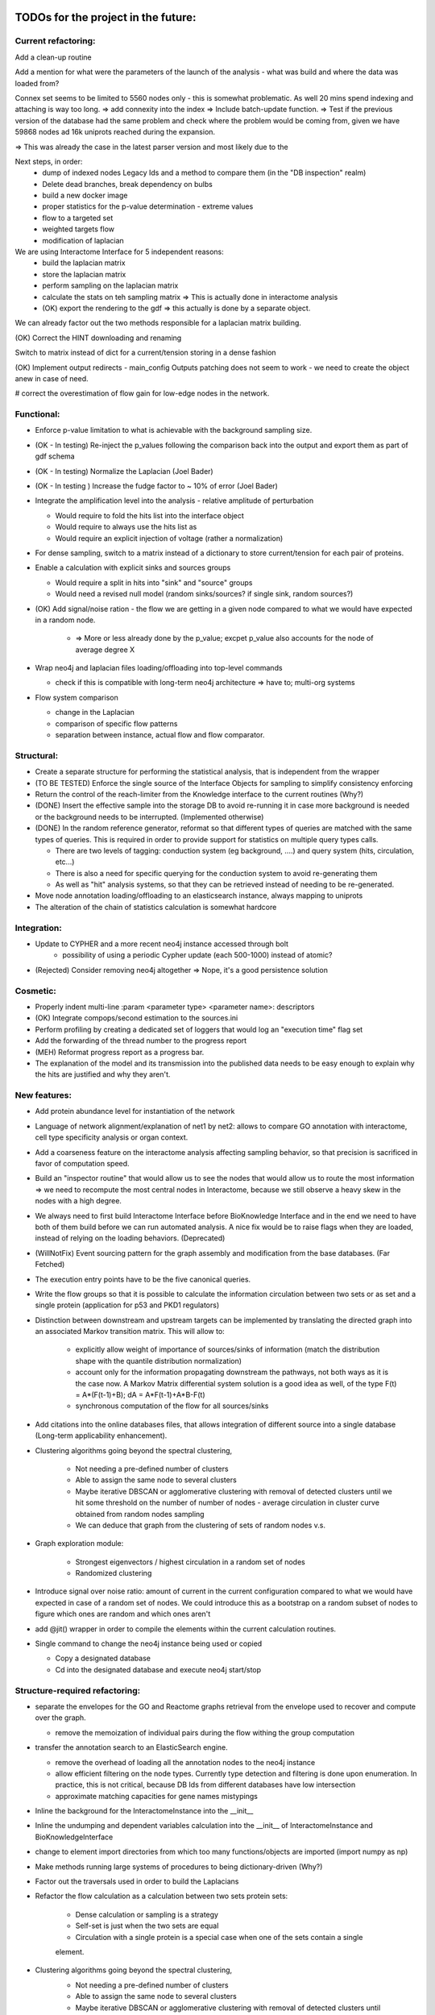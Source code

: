TODOs for the project in the future:
====================================

Current refactoring:
--------------------

Add a clean-up routine


Add a mention for what were the parameters of the launch of the analysis - what was build and where the data was loaded from?

Connex set seems to be limited to 5560 nodes only - this is somewhat problematic. As well 20 mins spend indexing and attaching is way too long.
=> add connexity into the index
=> Include batch-update function.
=> Test if the previous version of the database had the same problem and check where the problem would be coming from, given we have 59868 nodes ad 16k uniprots reached during the expansion.

=> This was already the case in the latest parser version and most likely due to the

Next steps, in order:
    - dump of indexed nodes Legacy Ids and a method to compare them (in the "DB inspection" realm)
    - Delete dead branches, break dependency on bulbs
    - build a new docker image
    - proper statistics for the p-value determination - extreme values
    - flow to a targeted set
    - weighted targets flow
    - modification of laplacian

We are using Interactome Interface for 5 independent reasons:
    - build the laplacian matrix
    - store the laplacian matrix
    - perform sampling on the laplacian matrix
    - calculate the stats on teh sampling matrix => This is actually done in interactome analysis
    - (OK) export the rendering to the gdf => this actually is done by a separate object.

We can already factor out the two methods responsible for a laplacian matrix building.

(OK) Correct the HINT downloading and renaming

Switch to matrix instead of dict for a current/tension storing in a dense fashion

(OK) Implement output redirects - main_config Outputs patching does not seem to work - we need
to create the object anew in case of need.

# correct the overestimation of flow gain for low-edge nodes in the network.


Functional:
-----------
-   Enforce p-value limitation to what is achievable with the background sampling size.

-   (OK - In testing) Re-inject the p_values following the comparison back into the output and export them as part of
    gdf schema

-   (OK - In testing) Normalize the Laplacian (Joel Bader)

-   (OK - In testing ) Increase the fudge factor to ~ 10% of error (Joel Bader)

-   Integrate the amplification level into the analysis - relative amplitude of perturbation

    -   Would require to fold the hits list into the interface object

    -   Would require to always use the hits list as

    -   Would require an explicit injection of voltage (rather a normalization)

-   For dense sampling, switch to a matrix instead of a dictionary to store current/tension for each
    pair of proteins.

-   Enable a calculation with explicit sinks and sources groups

    -   Would require a split in hits into "sink" and "source" groups

    -   Would need a revised null model (random sinks/sources? if single sink, random sources?)

-   (OK) Add signal/noise ration - the flow we are getting in a given node compared to what we would have
    expected in a random node.

        -   => More or less already done by the p_value; excpet p_value also accounts for the node of average degree X

-   Wrap neo4j and laplacian files loading/offloading into top-level commands

    -   check if this is compatible with long-term neo4j architecture => have to; multi-org systems

-   Flow system comparison

    -   change in the Laplacian

    -   comparison of specific flow patterns

    -   separation between instance, actual flow and flow comparator.

Structural:
-----------
-   Create a separate structure for performing the statistical analysis, that is independent from the
    wrapper

-   (TO BE TESTED) Enforce the single source of the Interface Objects for sampling to simplify
    consistency enforcing

-   Return the control of the reach-limiter from the Knowledge interface to the current routines (Why?)

-   (DONE) Insert the effective sample into the storage DB to avoid re-running it in case more background is
    needed or the background needs to be interrupted. (Implemented otherwise)

-   (DONE) In the random reference generator, reformat so that different types of queries are matched
    with the same types of queries. This is required in order to provide support for statistics on
    multiple query types calls.

    -   There are two levels of tagging: conduction system (eg background, ....) and query system
        (hits, circulation, etc...)

    -   There is also a need for specific querying for the conduction system to avoid re-generating
        them

    -   As well as "hit" analysis systems, so that they can be retrieved instead of needing to be
        re-generated.

-   Move node annotation loading/offloading to an elasticsearch instance, always mapping to uniprots

- The alteration of the chain of statistics calculation is somewhat hardcore

Integration:
------------
- Update to CYPHER and a more recent neo4j instance accessed through bolt
    - possibility of using a periodic Cypher update (each 500-1000) instead of atomic?

- (Rejected) Consider removing neo4j altogether => Nope, it's a good persistence solution


Cosmetic:
---------

-   Properly indent multi-line :param <parameter type> <parameter name>: descriptors

-   (OK) Integrate compops/second estimation to the sources.ini

-   Perform profiling by creating a dedicated set of loggers that would log an "execution time"
    flag set

-   Add the forwarding of the thread number to the progress report

-   (MEH) Reformat progress report as a progress bar.

-   The explanation of the model and its transmission into the published data needs to be easy enough
    to explain why the hits are justified and why they aren't.


New features:
-------------

-  Add protein abundance level for instantiation of the network

-  Language of network alignment/explanation of net1 by net2: allows
   to compare GO annotation with interactome, cell type specificity 
   analysis or organ context.

-  Add a coarseness feature on the interactome analysis affecting
   sampling behavior, so that precision is sacrificed in favor of
   computation speed.

-  Build an "inspector routine" that would allow us to see the nodes that would allow us to route
   the most information => we need to recompute the most central nodes in Interactome, because we
   still observe a heavy skew in the nodes with a high degree.

-  We always need to first build Interactome Interface before BioKnowledge Interface and in the
   end we need to have both of them build before we can run automated analysis. A nice fix would be
   to raise flags when they are loaded, instead of relying on the loading behaviors. (Deprecated)

-  (WillNotFix) Event sourcing pattern for the graph assembly and modification from the base databases. (Far Fetched)

-  The execution entry points have to be the five canonical queries.

-  Write the flow groups so that it is possible to calculate the information circulation
   between two sets or as set and a single protein (application for p53 and PKD1 regulators)

-  Distinction between downstream and upstream targets can be implemented by translating the
   directed graph into an associated Markov transition matrix. This will allow to:

    - explicitly allow weight of importance of sources/sinks of information (match the
      distribution shape with the quantile distribution normalization)

    - account only for the information propagating downstream the pathways, not both ways as
      it is the case now. A Markov Matrix differential system solution is a good idea as well, of
      the type F(t) = A*(F(t-1)+B); dA = A*F(t-1)+A*B-F(t)

    - synchronous computation of the flow for all sources/sinks

-  Add citations into the online databases files, that allows integration of different source
   into a single database (Long-term applicability enhancement).

-  Clustering algorithms going beyond the spectral clustering,

    - Not needing a pre-defined number of clusters

    - Able to assign the same node to several clusters

    - Maybe iterative DBSCAN or agglomerative clustering with removal of detected clusters until
      we hit some threshold on the number of number of nodes - average circulation in cluster curve
      obtained from random nodes sampling

    - We can deduce that graph from the clustering of sets of random nodes v.s.

-  Graph exploration module:

    - Strongest eigenvectors / highest circulation in a random set of nodes

    - Randomized clustering

-  Introduce signal over noise ratio: amount of current in the current
   configuration compared to what we would have expected in case of a
   random set of nodes. We could introduce this as a bootstrap on a
   random subset of nodes to figure which ones are random and which ones
   aren't

-  add @jit() wrapper in order to compile the elements within the current calculation routines.

-  Single command to change the neo4j instance being used or copied

   - Copy a designated database

   - Cd into the designated database and execute neo4j start/stop


Structure-required refactoring:
-------------------------------


-  separate the envelopes for the GO and Reactome graphs retrieval from
   the envelope used to recover and compute over the graph.
   
   -  remove the memoization of individual pairs during the flow withing
      the group computation


-  transfer the annotation search to an ElasticSearch engine.

   -  remove the overhead of loading all the annotation nodes to the
      neo4j instance

   -  allow efficient filtering on the node types. Currently type
      detection and filtering is done upon enumeration. In practice,
      this is not critical, because DB Ids from different databases have
      low intersection

   -  approximate matching capacities for gene names mistypings

-  Inline the background for the InteractomeInstance into the __init__

-  Inline the undumping and dependent variables calculation into the __init__ of
   InteractomeInstance and BioKnowledgeInterface

-  change to element import directories from which too many
   functions/objects are imported (import numpy as np)

-  Make methods running large systems of procedures to being
   dictionary-driven (Why?)

-  Factor out the traversals used in order to build the Laplacians

-  Refactor the flow calculation as a calculation between two sets protein sets:

    -  Dense calculation or sampling is a strategy

    -  Self-set is just when the two sets are equal

    -  Circulation with a single protein is a special case when one of the sets contain a single
    element.

- Clustering algorithms going beyond the spectral clustering,
    - Not needing a pre-defined number of clusters
    - Able to assign the same node to several clusters
    - Maybe iterative DBSCAN or agglomerative clustering with removal of detected clusters until
    we hit some threshold on the number of number of nodes - average circulation in cluster
    - We can deduce that graph from the clustering of sets of random nodes

Good-to-have; non-critical:
---------------------------

-  In all the DB calls, add a mock-able wrapper that would read the
   state of a project-wide variable and if it is set to True (in
   unittests) will switch it to a mock, not expecting the database to answer

-  Bulk-insertion into the neo4j. => Requires taking over the bulbs engine

-  Add active state memoization for the import commander, so that when
   an exception happens, it prints it, terminates gracefully and upon
   restart offers an option to resume from the point of failure while
   managing all the support

-  modify the config generator code so that there is only one place
   where the default configurations are stored and can be modified from
   hte command line interface, instead of a complex CofigsIO class
   management. We actually have several levels of configs:

   -  Configs that are required to properly stitch the code that were
      introduced during the development

   -  Configs managing the third-party services

   -  Configs that are specific to a deploy:

      -  Where to direct the flow of the loggers at every level
      -  Where the datastores are located
      -  How to connect to a database

   -  Configs that allow switching between organisms

      -  Re-filling the database
      -  Re-building the intermediate representations
      -  Re-building the mongoDB reference and average heatmap

-  build a condas-compatible package that would be installable
   cross-plateform and would contain pre-compiled binaries for
   C-extenstions. (Failed - we are better off with a Docker given complexity of the stack)

-  In case we are calling time-consuming parsers from several location,
   we might want to insert "singleton" module into the block, that
   performs all the parsings only once per program run.

-  We need to dynamically update the values of main_config whenever the location whenever
   configs from configsfiles are modified, so their modification do not require restaring the
   program. Alternatively we say that the configs need to be modified before the rest of the
   program can be executed.

-  Transform all the matrices so that the first one is packed line-based and the second one
   column-based. This will allow the optimization for register pre-pulling in the processor

-  Docker container cp command to accelerate the database rebuild process?

Neo4j and Laplacian construction:
---------------------------------

-  Use a dictionary-configurable parser to parse from a given file format to the neo4j database.

    - The dictionary must show what identifiers have to be recovered from the file and to what
        nodes they should be matched in the neo4j database

    - The dictionary must show how the relationships should be inserted into the neo4j database

-  All the insertions are added without node or edge duplication. In case of multiple insertions,
    additional key:value pairs are added to the annotation of the node or the edge

-  Laplacian construction interface takes a dictionary providing instructions on how to
    compute the laplacian or adjacency matrix from the key:map values, both for nodes and edges

    - It allows both easy instantiation from the values for the nodes, such as protein/metabolite
     abundance in a tissue/organ, suppression of an interaction because of a mutation

    - It allows to use a single routine in order to perform different types of computation, such
    as the reliability of information transmission, likehood of randomness/jitter, etc...

    - It allows a high degree of customization by the end user, beyond what would be suggested by
     the initial user


New Databases:
--------------

- Protein abundance

- Transcription/translation regulation

- Post-translational modifications

- Isoforms

- Interactions that store annotation datasets, such as IntAct


Documentation and description:
==============================

Description:
------------

Following the interaction with Wahid when I was explaining him what my
methods were doing:

-  Explanation of what is current and how uit relations to biology

-  Where are the pathways?

-  Print out the twist ration into the GDF: observed to expected ratio/
   P\_value

- show how to install on a docker and provide the script to perform installation in Ubuntu

- write a quickstart guide

- add pictures of what netowrk analysis looks like

- Validation of results with retrieval of Pamela Silver's paper and John's Overington 300
essential targets: high average information flow and low abundance.

- Generate figures showing the highy-connected nodes in the laplacian matrix corresponding to the
 common chemical molecules (ADP, ATP, Pi, ...). Explain that mechanisms related to such molecules
  would better be described in terms of propositions on actual biological knowledge and that we
  would need to run the two analyses in parallel: both on the concepts and the molecular entities.

- Generate the figures showing that taking in account background that is efficiently reachable by
 a given experimental technique is critical for the proper annotation retrieval, especially for
 the low-informativity terms. Give an example of techniques relying on the aboundance change for
 detection, how they would behave if we randomly sample from back-ground without first setting
 the background.

Internals high-level doc:
-------------------------

-  Limitations: no physical-path toxicity (such as rising pH, changing
   the O2 content or depleting ATP/ADP). They are managed by appropriate GO annotations

-  Retrieving giant connex set and operating on it only.

-  Filtering GOs without enough UP attachement (less than 2) to avoid infinite informativity
   (entropy reduction to 0).


GO Terms analysis techniques
````````````````````````````

-  Perform the statistics on the flow amount and the relation betweeen
   the flow, informativity and confusion potential
-  Perform the statistics on the flow amount and tension for the
   partitions of initial set of proteins to analyse
-  Recover the analysis of the idependent linear groups of the GO terms.
-  Mutual information about the flow and different characteristics, such
   as informativity and confusion potential (which are in fact
   bijective)

Size and memoization pattern of the GO current system:
``````````````````````````````````````````````````````

The current decision is that for the samples of the size of ~ 100
Uniprots, we are better off unpickling from 4 and more by factor 2 and
by factor 10 from 9. Previous experimets have shown that memoization
with pickling incurred no noticeable delay on samples of up to 50 UPs,
but that the storage limit on mongo DB was rapidly exceeded, leading us
to create an allocated dump file.


Specific module improvements:
=============================

This section contains rather general improvements we would like to see in different modules to
make them more independent.

Better data package management:
-------------------------------

Organize the data repository retrieval according to the Python pip convention:

    - use ``package_data`` and ``include_package_data`` to load the pointers to the git
    repositories containing data location.ini files.

    - issue a command to add a git repository mapping a data shortname and data location to a
    downloadable format

    - let user input where the data should be stored on his machine before any actual download
    happens

    - store configuration folders in a ``$HOME/.data_manager/ domain``


Better Reactome parser:
-----------------------

Overall, we want to have a more general and more sane .owl parser

    - Add the parsing of Unification X-REF tags in the Reactome.

    - Unify the parsing structure to the iterative parsing of the tags.

    - Define functions of transformation that will assemble the elements of the owl parsing into
    the class elements. (Flattening the structure)

    - In order to do this, define reduction functions:

        - Inline child's load

        - Discard that attribute

    - The computation of an individual parameter is actually an inlining of a

Beyond something that I am actually needing, this is an excellent exercise at writing a
functional rdf parser that would use a Maybe monad (in case a child/parameter/etc..) is not found

Some of the ideas specific to the bioflow project:

-  perform parsing of unification x-refs in all the meta-types and
   reactions in order to retrieve joins with other databases.

-  return the connecting databases with the number of connections and
   the number of entities getting connected

-  collapse meta-types into a single type and use a type field to
   distinguish them


Better DB_IO management for annot nodes:
----------------------------------------

We want to transfer the load of the indexing to an elasticsearch engine. In order to do that, we
 will suppress the annotation nodes, with their payload and payload typing and transfer it to
 elasticsearch, both with respect to insertion and retrieval. This will allow us to get smaller
 neo4j networks and faster load times.

Beyond that, we would be able to use the mechanism for batch queries on elasticsearch when we are
 retrieving lists to get bulbs identifiers immediately.

Utils and general Utils:
------------------------

**Wrappers:**

-  debug wrapper that logs to the debug channel. In case we are
   performing a graphical debug, we log it as a picture saved with the
   name of calling and the time of calling to the project root

-  visual debugger for the matrix operations that allows to specify what
   input matrices we would like to inspect and what output matrices we
   would like to inspect (by index)

Information flow computation:
-----------------------------

**Flow with ponderation**

-  transform the computation to allow for different amount of
   information to be assigned to different nodes.

-  as a rule of thumb, the main computation core does not change, but
   the rules of normalization change.

-  FLOW\_1-2 IMPORTANCE =
   NODE\_1\_IMPORTANCE/TOTAL\_IMPORTANCE\ *NODE\_2\_IMPORTANCE/TOTAL\_IMPORTANCE
   = NODE\_1\_IMPORTANCE*\ NODE\_2\_IMPORTANCE/TOTAL\_IMPORTANCE\*\*2
-  FLOW\_STACK = SUM OF FLOW\_I\_J\_IMPORTANCE\*FLOW(I, J)

**Flow with signs**

-  calculate potentials separately, then perform a summation of
   potentials. Once potentials have been summed, calculate the
   information flow. This however does not reflect much presentation

-  An alternative is to implement a pressure propagation with sign
   inversion to account for positive/negative relations. Even though
   technically relying on the same Laplacian, we will need to
   re-implement routines computing the regulations:

   -  We need to separate reliability flow from the sign propagation
      flow
   -  We would need to enforce the rules that would enforce sign
      propagation only one way: down

-  All in all, we are switching to temperature diffusion on a laplacian
   network. With respect to that, we need a "diffusion" module and a
   separate description of the method how to use it.

**Overall Mathematics**

-  Get rid of Cholesky decomposition: it is not appliable in our
   case because of presence of null eigenvalues In fact there are as
   many null eigenvalues as there are connex segments in the graph (Error is acceptable, LU is slower)

-  Removed: replace pickling by JSON wherever appliable => numpy objects
   are not JSON-seriasable

-  DONE: add the clustering of proteins according to the GO annotation
   similarity

-  TODO: add the evaluations of Zipf-ittude for the proteins

-  DONE: add random matrix filtering-out for the "too noizy" conductions

-  DONE: for the computation of the relevant computational values,
   normalize the connections Graph. Use a laplacian instead of the
   default graph for the decorrelation

-  TODO: add derivatives to analyse scaling factors on for element
   participation in a complex: Is this complex a limiting factor for
   this complex or not?. In case of level variation derivative will be
   the measure for the amount of the trafficked information, whereas in
   case of substantial modification (mutation silencing catalytical
   factor, this will) be the only available one.

-  TODO: add negative/positive potentials for the linkages to the GO
   terms for true Up/Down regulation

-  TODO: orient Zipf-central concepts for different environements (yeah,
   but this is direct biasis, isn't it?) => Better deduce your own
   Zipf-distribution

-  TODO: analyse the sign-connexity of the GO terms analysis tools

-  TODO: add an adaptor for markov model-like analysis - Problem 1: if
   we operate big graphs, we are liklely to run out of memory - Problem
   2: we cannot necessary normalise all the vectors, since some proteins
   are affecting several proteins at the same time

-  TODO: Add the 95% confidence interval for a given precision rate for the depth of sampling.
   For instance if we want 95% confidence into the p_value with 95% confidence, we need to run not
   25 samples, but rather 30 or something in that range.



Features that would be nice to have:
====================================

New analysis features:
----------------------

-  Derivative of GO term flows with respect to a network disruption or protein disruption

-  Negative/positive pressure injection & diffusion in order to account for positive/negative
    regulation in regulatory networks

-  Replace diffusion and flow matrices by causality matrices (directed transitions, allowing to)
    account for upstream/downstream propagation

-  We need to replace eigenmatrix clustering by agglomerative clustring, so that some nodes can
    belong and be important for several clusters instead of having to choose one to which they belong
    more.

-  Stochasticity of transmission: Once we get the abundances of different proteins in the network,


Add protein domain state switches:
----------------------------------

 This will allow us to represent the the changes in protein function following a
 post-translational modification or association in a complex that would be hard to represent
 otherwise.

 More generally, it is switching the distribution of instances between classes that can be
 converted one to another.

Add additional databases:
-------------------------

-  Perform a recovery of post-translational modification sites in
   the normal proteins

-  Perform a recovery of a larger database of the RNAs, both as
   protein transcription elements and as regulatory elements

-  Import the DNA / epigenetic annotation ontology into the
   database to account for the DNA (un)-availability and for the DNA
   transport towards specific (activation or repression regions)

-  Cast in the database Protein Aboundances so that it becomes
   one-and-for-all import Problem: what are we to do in case we are
   willing to use a specific organ and not a general database?

-  Add organ specificity levels of protein expression

-  Database sources cited in the differential network biology paper by {Idecker 2012}:
    - BioGRID
    - HPRD (Human Reference Protein-protein interaction Dataset - human only)
    - IntAct (good idea to integrate given the quality and extensivity of data)
    - DIP (Database of Interacting Proteins - releases seem to have stopped in 2014)
    - GeneMania (Not entirely clear what the dataset or intention are, but can be used to x-link
     complexes)

Improve crosslinking between different databases
------------------------------------------------

-  Perform a search in the UNIPROT Database in order to improve
   the annotation based on the DisplayNames => this is done separately
   by a matching/lookup module (this would be another good application
   for the elasticsearch engine)

-  Import modification feature from the reactome.org to account for post-translational
    modifications

-  Add fulltext indexes to the nodes (would be another great application of the
   elasticsearch engine)



